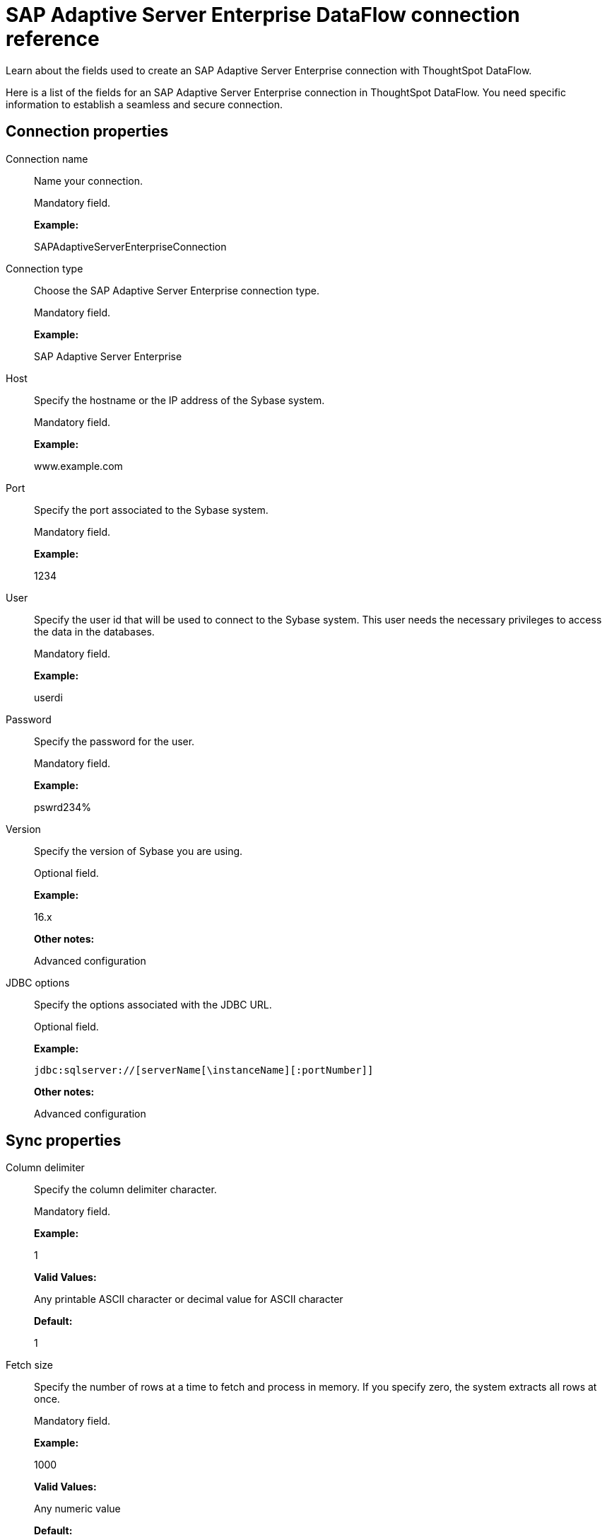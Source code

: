 = SAP Adaptive Server Enterprise DataFlow connection reference
:last_updated: 07/7/2020

Learn about the fields used to create an SAP Adaptive Server Enterprise connection with ThoughtSpot DataFlow.

Here is a list of the fields for an SAP Adaptive Server Enterprise connection in ThoughtSpot DataFlow.
You need specific information to establish a seamless and secure connection.

[#connection-properties]
== Connection properties

[#dataflow-sap-adaptive-server-enterprise-conn-connection-name]
Connection name:: Name your connection.
+
Mandatory field.
+
*Example:*
+
SAPAdaptiveServerEnterpriseConnection

[#dataflow-sap-adaptive-server-enterprise-conn-connection-type]
Connection type:: Choose the SAP Adaptive Server Enterprise connection type.
+
Mandatory field.
+
*Example:*
+
SAP Adaptive Server Enterprise

[#dataflow-sap-adaptive-server-enterprise-conn-host]
Host:: Specify the hostname or the IP address of the Sybase system.
+
Mandatory field.
+
*Example:*
+
www.example.com

[#dataflow-sap-adaptive-server-enterprise-conn-port]
Port:: Specify the port associated to the Sybase system.
+
Mandatory field.
+
*Example:*
+
1234

[#dataflow-sap-adaptive-server-enterprise-conn-user]
User:: Specify the user id that will be used to connect to the Sybase system. This user needs the necessary privileges to access the data in the databases.
+
Mandatory field.
+
*Example:*
+
userdi

[#dataflow-sap-adaptive-server-enterprise-conn-password]
Password:: Specify the password for the user.
+
Mandatory field.
+
*Example:*
+
pswrd234%

[#dataflow-sap-adaptive-server-enterprise-conn-version]
Version:: Specify the version of Sybase you are using.
+
Optional field.
+
*Example:*
+
16.x
+
*Other notes:*
+
Advanced configuration

[#dataflow-sap-adaptive-server-enterprise-conn-jdbc-options]
JDBC options:: Specify the options associated with the JDBC URL.
+
Optional field.
+
*Example:*
+
`jdbc:sqlserver://[serverName[\instanceName][:portNumber]]`
+
*Other notes:*
+
Advanced configuration

[#sync-properties]
== Sync properties

[#dataflow-sap-adaptive-server-enterprise-sync-column-delimiter]
Column delimiter:: Specify the column delimiter character.
+
Mandatory field.
+
*Example:*
+
1
+
*Valid Values:*
+
Any printable ASCII character or decimal value for ASCII character
+
*Default:*
+
1

[#dataflow-sap-adaptive-server-enterprise-sync-fetch-size]
Fetch size:: Specify the number of rows at a time to fetch and process in memory. If you specify zero, the system extracts all rows at once.
+
Mandatory field.
+
*Example:*
+
1000
+
*Valid Values:*
+
Any numeric value
+
*Default:*
+
1000

[#dataflow-sap-adaptive-server-enterprise-sync-enclosing-character]
Enclosing character:: Specify if the text columns in the source data needs to be enclosed in quotes.
+
Optional field.
+
*Example:*
+
DOUBLE
+
*Valid Values:*
+
SINGLE, DOUBLE
+
*Default:*
+
DOUBLE

[#dataflow-sap-adaptive-server-enterprise-sync-escape-character]
Escape character:: Specify the escape character if using a text qualifier in the source data.
+
Optional field.
+
*Example:*
+
\"
+
*Valid Values:*
+
Any ASCII character
+
*Default:*
+
\"

[#dataflow-sap-adaptive-server-enterprise-sync-ts-load-options]
TS load options:: Specifies the parameters passed with the `tsload` command, in addition to the commands already included by the application. The format for these parameters is:
+
`--<param_1_name> <optional_param_1_value>`
+
`--<param_2_name> <optional_param_2_value>`
+
Optional field.
+
*Example:*
+
--max_ignored_rows 0 *Valid Values:*
+
--user "dbuser" --password "$DIWD" --target_database "ditest" --target_schema "falcon_schema"
+
*Default:*
+
--max_ignored_rows 0

'''
> **Related information**
>
> * xref:dataflow-sap-adaptive-server-enterprise-add.adoc[Add a connection]
> * xref:dataflow-sap-adaptive-server-enterprise-sync.adoc[Sync data]

